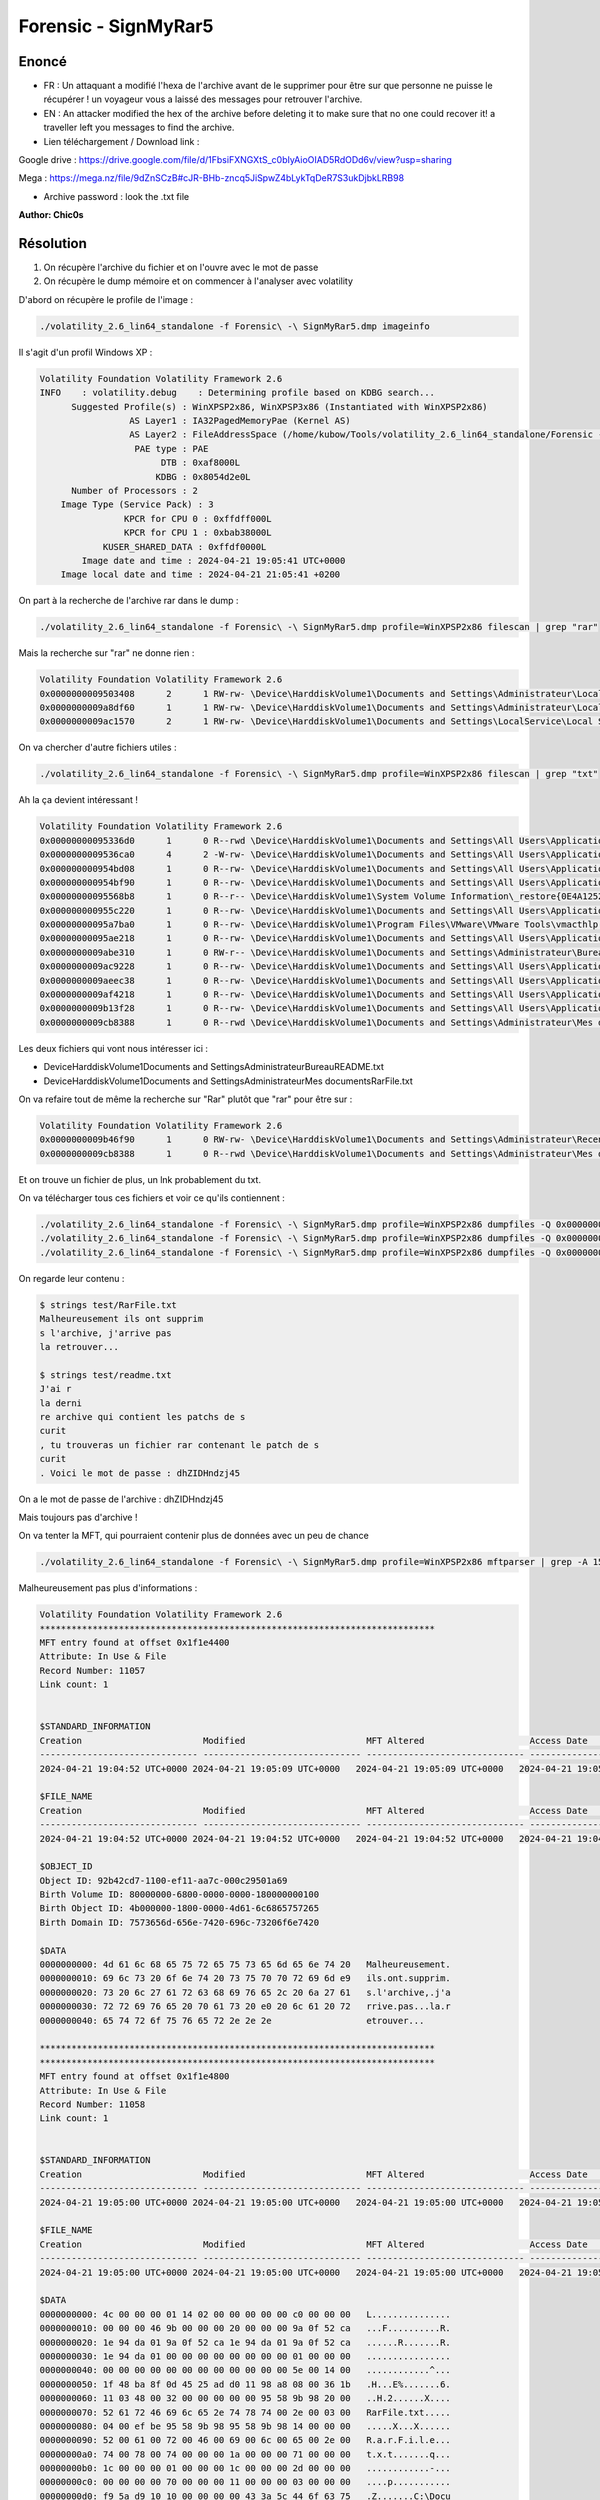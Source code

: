 Forensic - SignMyRar5
=======================

Enoncé
---------

- FR : Un attaquant a modifié l'hexa de l'archive avant de le supprimer pour être sur que personne ne puisse le récupérer !  un voyageur vous a laissé des messages pour retrouver l'archive.
- EN : An attacker modified the hex of the archive before deleting it to make sure that no one could recover it! a traveller left you messages to find the archive.

- Lien téléchargement / Download link :

Google drive : https://drive.google.com/file/d/1FbsiFXNGXtS_c0bIyAioOIAD5RdODd6v/view?usp=sharing

Mega : https://mega.nz/file/9dZnSCzB#cJR-BHb-zncq5JiSpwZ4bLykTqDeR7S3ukDjbkLRB98

- Archive password : look the .txt file

**Author: Chic0s**

Résolution
---------------

1. On récupère l'archive du fichier et on l'ouvre avec le mot de passe
2. On récupère le dump mémoire et on commencer à l'analyser avec volatility

D'abord on récupère le profile de l'image :

.. code-block:: console

    ./volatility_2.6_lin64_standalone -f Forensic\ -\ SignMyRar5.dmp imageinfo 

Il s'agit d'un profil Windows XP : 

.. code-block:: console

    Volatility Foundation Volatility Framework 2.6
    INFO    : volatility.debug    : Determining profile based on KDBG search...
          Suggested Profile(s) : WinXPSP2x86, WinXPSP3x86 (Instantiated with WinXPSP2x86)
                     AS Layer1 : IA32PagedMemoryPae (Kernel AS)
                     AS Layer2 : FileAddressSpace (/home/kubow/Tools/volatility_2.6_lin64_standalone/Forensic - SignMyRar5.dmp)
                      PAE type : PAE
                           DTB : 0xaf8000L
                          KDBG : 0x8054d2e0L
          Number of Processors : 2
        Image Type (Service Pack) : 3
                    KPCR for CPU 0 : 0xffdff000L
                    KPCR for CPU 1 : 0xbab38000L
                KUSER_SHARED_DATA : 0xffdf0000L
            Image date and time : 2024-04-21 19:05:41 UTC+0000
        Image local date and time : 2024-04-21 21:05:41 +0200


On part à la recherche de l'archive rar dans le dump : 

.. code-block:: console

    ./volatility_2.6_lin64_standalone -f Forensic\ -\ SignMyRar5.dmp profile=WinXPSP2x86 filescan | grep "rar"

Mais la recherche sur "rar" ne donne rien : 

.. code-block:: console

    Volatility Foundation Volatility Framework 2.6
    0x0000000009503408      2      1 RW-rw- \Device\HarddiskVolume1\Documents and Settings\Administrateur\Local Settings\Temporary Internet Files\Content.IE5\index.dat
    0x0000000009a8df60      1      1 RW-rw- \Device\HarddiskVolume1\Documents and Settings\Administrateur\Local Settings\Temporary Internet Files\Content.IE5\index.dat
    0x0000000009ac1570      2      1 RW-rw- \Device\HarddiskVolume1\Documents and Settings\LocalService\Local Settings\Temporary Internet Files\Content.IE5\index.dat

On va chercher d'autre fichiers utiles : 

.. code-block:: console

    ./volatility_2.6_lin64_standalone -f Forensic\ -\ SignMyRar5.dmp profile=WinXPSP2x86 filescan | grep "txt"

Ah la ça devient intéressant ! 

.. code-block:: console

    Volatility Foundation Volatility Framework 2.6
    0x00000000095336d0      1      0 R--rwd \Device\HarddiskVolume1\Documents and Settings\All Users\Application Data\VMware\VMware Tools\manifest.txt
    0x0000000009536ca0      4      2 -W-rw- \Device\HarddiskVolume1\Documents and Settings\All Users\Application Data\VMware\VMware VGAuth\logfile.txt.0
    0x000000000954bd08      1      0 R--rw- \Device\HarddiskVolume1\Documents and Settings\All Users\Application Data\VMware\VMware Tools\Unity Filters\win7gadgets.txt
    0x000000000954bf90      1      0 R--rw- \Device\HarddiskVolume1\Documents and Settings\All Users\Application Data\VMware\VMware Tools\Unity Filters\vmwarefilters.txt
    0x00000000095568b8      1      0 R--r-- \Device\HarddiskVolume1\System Volume Information\_restore{0E4A1252-3B4D-4419-8C36-EE82040C97D3}\drivetable.txt
    0x000000000955c220      1      0 R--rw- \Device\HarddiskVolume1\Documents and Settings\All Users\Application Data\VMware\VMware Tools\Unity Filters\microsoftoffice.txt
    0x00000000095a7ba0      1      0 R--rw- \Device\HarddiskVolume1\Program Files\VMware\VMware Tools\vmacthlp.txt
    0x00000000095ae218      1      0 R--rw- \Device\HarddiskVolume1\Documents and Settings\All Users\Application Data\VMware\VMware Tools\Unity Filters\adobeflashcs3.txt
    0x0000000009abe310      1      0 RW-r-- \Device\HarddiskVolume1\Documents and Settings\Administrateur\Bureau\README.txt
    0x0000000009ac9228      1      0 R--rw- \Device\HarddiskVolume1\Documents and Settings\All Users\Application Data\VMware\VMware Tools\Unity Filters\vistasidebar.txt
    0x0000000009aeec38      1      0 R--rw- \Device\HarddiskVolume1\Documents and Settings\All Users\Application Data\VMware\VMware Tools\Unity Filters\visualstudio2005.txt
    0x0000000009af4218      1      0 R--rw- \Device\HarddiskVolume1\Documents and Settings\All Users\Application Data\VMware\VMware Tools\Unity Filters\adobephotoshopcs3.txt
    0x0000000009b13f28      1      0 R--rw- \Device\HarddiskVolume1\Documents and Settings\All Users\Application Data\VMware\VMware Tools\Unity Filters\googledesktop.txt
    0x0000000009cb8388      1      0 R--rwd \Device\HarddiskVolume1\Documents and Settings\Administrateur\Mes documents\RarFile.txt


Les deux fichiers qui vont nous intéresser ici : 

- \Device\HarddiskVolume1\Documents and Settings\Administrateur\Bureau\README.txt
- \Device\HarddiskVolume1\Documents and Settings\Administrateur\Mes documents\RarFile.txt


On va refaire tout de même la recherche sur "Rar" plutôt que "rar" pour être sur : 

.. code-block:: console

    Volatility Foundation Volatility Framework 2.6
    0x0000000009b46f90      1      0 RW-rw- \Device\HarddiskVolume1\Documents and Settings\Administrateur\Recent\RarFile.lnk
    0x0000000009cb8388      1      0 R--rwd \Device\HarddiskVolume1\Documents and Settings\Administrateur\Mes documents\RarFile.txt

Et on trouve un fichier de plus, un lnk probablement du txt. 

On va télécharger tous ces fichiers et voir ce qu'ils contiennent : 

.. code-block:: console

    ./volatility_2.6_lin64_standalone -f Forensic\ -\ SignMyRar5.dmp profile=WinXPSP2x86 dumpfiles -Q 0x0000000009abe310 -D test # README
    ./volatility_2.6_lin64_standalone -f Forensic\ -\ SignMyRar5.dmp profile=WinXPSP2x86 dumpfiles -Q 0x0000000009cb8388 -D test # RarFile.txt
    ./volatility_2.6_lin64_standalone -f Forensic\ -\ SignMyRar5.dmp profile=WinXPSP2x86 dumpfiles -Q 0x0000000009b46f90 -D test # RarFile.lnk


On regarde leur contenu : 

.. code-block:: console

    $ strings test/RarFile.txt 
    Malheureusement ils ont supprim
    s l'archive, j'arrive pas 
    la retrouver...

    $ strings test/readme.txt 
    J'ai r
    la derni
    re archive qui contient les patchs de s
    curit
    , tu trouveras un fichier rar contenant le patch de s
    curit
    . Voici le mot de passe : dhZIDHndzj45


On a le mot de passe de l'archive : dhZIDHndzj45

Mais toujours pas d'archive !

On va tenter la MFT, qui pourraient contenir plus de données avec un peu de chance


.. code-block:: console

    ./volatility_2.6_lin64_standalone -f Forensic\ -\ SignMyRar5.dmp profile=WinXPSP2x86 mftparser | grep -A 15 -B 15 "Rar"


Malheureusement pas plus d'informations : 

.. code-block:: console

    Volatility Foundation Volatility Framework 2.6
    ***************************************************************************
    MFT entry found at offset 0x1f1e4400
    Attribute: In Use & File
    Record Number: 11057
    Link count: 1


    $STANDARD_INFORMATION
    Creation                       Modified                       MFT Altered                    Access Date                    Type
    ------------------------------ ------------------------------ ------------------------------ ------------------------------ ----
    2024-04-21 19:04:52 UTC+0000 2024-04-21 19:05:09 UTC+0000   2024-04-21 19:05:09 UTC+0000   2024-04-21 19:05:09 UTC+0000   Archive

    $FILE_NAME
    Creation                       Modified                       MFT Altered                    Access Date                    Name/Path
    ------------------------------ ------------------------------ ------------------------------ ------------------------------ ---------
    2024-04-21 19:04:52 UTC+0000 2024-04-21 19:04:52 UTC+0000   2024-04-21 19:04:52 UTC+0000   2024-04-21 19:04:52 UTC+0000   Documents and Settings\ADMINI~1\MESDOC~1\RarFile.txt

    $OBJECT_ID
    Object ID: 92b42cd7-1100-ef11-aa7c-000c29501a69
    Birth Volume ID: 80000000-6800-0000-0000-180000000100
    Birth Object ID: 4b000000-1800-0000-4d61-6c6865757265
    Birth Domain ID: 7573656d-656e-7420-696c-73206f6e7420

    $DATA
    0000000000: 4d 61 6c 68 65 75 72 65 75 73 65 6d 65 6e 74 20   Malheureusement.
    0000000010: 69 6c 73 20 6f 6e 74 20 73 75 70 70 72 69 6d e9   ils.ont.supprim.
    0000000020: 73 20 6c 27 61 72 63 68 69 76 65 2c 20 6a 27 61   s.l'archive,.j'a
    0000000030: 72 72 69 76 65 20 70 61 73 20 e0 20 6c 61 20 72   rrive.pas...la.r
    0000000040: 65 74 72 6f 75 76 65 72 2e 2e 2e                  etrouver...

    ***************************************************************************
    ***************************************************************************
    MFT entry found at offset 0x1f1e4800
    Attribute: In Use & File
    Record Number: 11058
    Link count: 1


    $STANDARD_INFORMATION
    Creation                       Modified                       MFT Altered                    Access Date                    Type
    ------------------------------ ------------------------------ ------------------------------ ------------------------------ ----
    2024-04-21 19:05:00 UTC+0000 2024-04-21 19:05:00 UTC+0000   2024-04-21 19:05:00 UTC+0000   2024-04-21 19:05:00 UTC+0000   Archive

    $FILE_NAME
    Creation                       Modified                       MFT Altered                    Access Date                    Name/Path
    ------------------------------ ------------------------------ ------------------------------ ------------------------------ ---------
    2024-04-21 19:05:00 UTC+0000 2024-04-21 19:05:00 UTC+0000   2024-04-21 19:05:00 UTC+0000   2024-04-21 19:05:00 UTC+0000   Documents and Settings\ADMINI~1\Recent\RarFile.lnk

    $DATA
    0000000000: 4c 00 00 00 01 14 02 00 00 00 00 00 c0 00 00 00   L...............
    0000000010: 00 00 00 46 9b 00 00 00 20 00 00 00 9a 0f 52 ca   ...F..........R.
    0000000020: 1e 94 da 01 9a 0f 52 ca 1e 94 da 01 9a 0f 52 ca   ......R.......R.
    0000000030: 1e 94 da 01 00 00 00 00 00 00 00 00 01 00 00 00   ................
    0000000040: 00 00 00 00 00 00 00 00 00 00 00 00 5e 00 14 00   ............^...
    0000000050: 1f 48 ba 8f 0d 45 25 ad d0 11 98 a8 08 00 36 1b   .H...E%.......6.
    0000000060: 11 03 48 00 32 00 00 00 00 00 95 58 9b 98 20 00   ..H.2......X....
    0000000070: 52 61 72 46 69 6c 65 2e 74 78 74 00 2e 00 03 00   RarFile.txt.....
    0000000080: 04 00 ef be 95 58 9b 98 95 58 9b 98 14 00 00 00   .....X...X......
    0000000090: 52 00 61 00 72 00 46 00 69 00 6c 00 65 00 2e 00   R.a.r.F.i.l.e...
    00000000a0: 74 00 78 00 74 00 00 00 1a 00 00 00 71 00 00 00   t.x.t.......q...
    00000000b0: 1c 00 00 00 01 00 00 00 1c 00 00 00 2d 00 00 00   ............-...
    00000000c0: 00 00 00 00 70 00 00 00 11 00 00 00 03 00 00 00   ....p...........
    00000000d0: f9 5a d9 10 10 00 00 00 00 43 3a 5c 44 6f 63 75   .Z.......C:\Docu
    00000000e0: 6d 65 6e 74 73 20 61 6e 64 20 53 65 74 74 69 6e   ments.and.Settin
    00000000f0: 67 73 5c 41 64 6d 69 6e 69 73 74 72 61 74 65 75   gs\Administrateu
    0000000100: 72 5c 4d 65 73 20 64 6f 63 75 6d 65 6e 74 73 5c   r\Mes.documents\
    0000000110: 52 61 72 46 69 6c 65 2e 74 78 74 00 00 1c 00 2e   RarFile.txt.....
    0000000120: 00 2e 00 5c 00 4d 00 65 00 73 00 20 00 64 00 6f   ...\.M.e.s...d.o
    0000000130: 00 63 00 75 00 6d 00 65 00 6e 00 74 00 73 00 5c   .c.u.m.e.n.t.s.\
    0000000140: 00 52 00 61 00 72 00 46 00 69 00 6c 00 65 00 2e   .R.a.r.F.i.l.e..
    0000000150: 00 74 00 78 00 74 00 36 00 43 00 3a 00 5c 00 44   .t.x.t.6.C.:.\.D
    0000000160: 00 6f 00 63 00 75 00 6d 00 65 00 6e 00 74 00 73   .o.c.u.m.e.n.t.s
    0000000170: 00 20 00 61 00 6e 00 64 00 20 00 53 00 65 00 74   ...a.n.d...S.e.t
    0000000180: 00 74 00 69 00 6e 00 67 00 73 00 5c 00 41 00 64   .t.i.n.g.s.\.A.d
    0000000190: 00 6d 00 69 00 6e 00 69 00 73 00 74 00 72 00 61   .m.i.n.i.s.t.r.a
    00000001a0: 00 74 00 65 00 75 00 72 00 5c 00 4d 00 65 00 73   .t.e.u.r.\.M.e.s
    00000001b0: 00 20 00 64 00 6f 00 63 00 75 00 6d 00 65 00 6e   ...d.o.c.u.m.e.n
    00000001c0: 00 74 00 73 00 10 00 00 00 05 00 00 a0 05 00 00   .t.s............
    00000001d0: 00 14 00 00 00 60 00 00 00 03 00 00 a0 58 00 00   .....`.......X..
    00000001e0: 00 00 00 00 00 6d 63 74 66 2d 62 34 31 39 62 36   .....mctf-b419b6
    00000001f0: 37 65 35 63 00 1e a9 39 02 5d 3c 51 4b be b6 7c   7e5c...9.]<QK..|
    0000000200: f7 aa 93 03 09 92 b4 2c d7 11 00 ef 11 aa 7c 00   .......,......|.


On va donc s'intéresser à la corbeille, attention il faut chercher "RECYCLE"

.. code-block:: console

    ./volatility_2.6_lin64_standalone -f Forensic\ -\ SignMyRar5.dmp profile=WinXPSP2x86 filescan | grep "RECYCLE"

Il y a 3 fichiers qui sont présent : 

.. code-block:: console

    Volatility Foundation Volatility Framework 2.6
    0x00000000094f7998      1      0 R--rwd \Device\HarddiskVolume1\RECYCLER\S-1-5-21-1202660629-448539723-725345543-500\desktop.ini
    0x0000000009a7dad0      1      0 R--rw- \Device\HarddiskVolume1\RECYCLER\S-1-5-21-1202660629-448539723-7253455
    0x0000000009cb3df8      1      0 RW---- \Device\HarddiskVolume1\RECYCLER\S-1-5-21-1202660629-448539723-725345543-500\INFO2


On va télécharger les trois, et le deuxième donne un résultat intéressant lorsqu'on fait un strings dessus : 

.. code-block:: console

    ./volatility_2.6_lin64_standalone -f Forensic\ -\ SignMyRar5.dmp profile=WinXPSP2x86 dumpfiles -Q 0x0000000009a7dad0 -D test 


    $ strings test/file.None.0x89886c98.dat 
    flag0
    93Ob!
    l2$[
    {RB}
    flag0
    93Ob!
    l2$[


Cependant, lorsqu'on le renomme en archive.rar, il s'ouvre mais rien n'apparaît, pas de prompt de mot de passe, pas de fichier.

Après avoir demandé conseil j'ai examiné le fichier en hexadecimal : 

.. code-block:: console

    $ xxd archive.rar
    00000000: ffff ffff 1a07 0100 6b85 ba73 0d01 0509  ........k..s....
    00000010: 0808 0103 8080 0098 8100 9158 ae06 5102  ...........X..Q.
    00000020: 033c b000 04a0 0020 0983 84f5 8005 0004  .<..... ........
    00000030: 666c 6167 3001 0003 0fde d33c b71b f99a  flag0......<....
    00000040: 18d0 e739 334f 6221 c017 0f03 6e96 a16a  ...93Ob!....n..j
    00000050: 087d 93a3 796d d9a5 1551 acf0 6c32 245b  .}..ym...Q..l2$[
    00000060: f410 acbc 2a0a 0302 eb83 4b40 0294 da01  ....*.....K@....
    00000070: c4b2 a111 b7dd 503b 6cca 56de 61c4 2288  ......P;l.V.a.".
    00000080: 884c e1d5 ecba 7e07 f191 189f 0140 71a8  .L....~......@q.
    00000090: 9f67 0232 44e4 84a2 835d 53b7 94d9 2f55  .g.2D....]S.../U
    000000a0: 2ff2 73d3 1203 0703 f001 00f0 0100 8000  /.s.............
    000000b0: 0002 5252 0207 037b 5242 7dd1 d87d 1378  ..RR...{RB}..}.x
    000000c0: 6cda 61f0 0000 0050 0000 0001 0100 0000  l.a....P........
    000000d0: 0000 0000 00a0 0000 00a0 0000 0000 0000  ................
    000000e0: 00a0 0000 0000 0000 00f0 0000 0000 0000  ................
    000000f0: 0001 0001 0000 00e6 76cd d668 782c 88b3  ........v..hx,..
    00000100: 0f05 44dd 859a 6eff ffff ff1a 0701 006b  ..D...n........k
    00000110: 85ba 730d 0105 0908 0801 0380 8000 9881  ..s.............
    00000120: 0091 58ae 0651 0203 3cb0 0004 a000 2009  ..X..Q..<..... .
    00000130: 8384 f580 0500 0466 6c61 6730 0100 030f  .......flag0....
    00000140: ded3 3cb7 1bf9 9a18 d0e7 3933 4f62 21c0  ..<.......93Ob!.
    00000150: 170f 036e 96a1 6a08 7d93 a379 6dd9 a515  ...n..j.}..ym...
    00000160: 51ac f06c 3224 5bf4 10ac bc2a 0a03 02eb  Q..l2$[....*....
    00000170: 834b 4002 94da 01c4 b2a1 11b7 dd50 3b6c  .K@..........P;l
    00000180: ca56 de61 c422 8888 4ce1 d5ec ba7e 07f1  .V.a."..L....~..
    00000190: 9118 9f01 4071 a89f 6702 3244 e484 a283  ....@q..g.2D....
    000001a0: 5d53 b794 d92f 551d 7756 5103 0504 0000  ]S.../U.wVQ.....


Ce site m'a permis de découvrir que la signature du RAR était corrompue : https://ctf-wiki.mahaloz.re/misc/archive/rar/ 

Normalement, un fichier RAR doit commencer par 52 61 72 21 1A 07 00 

Or on peut voir que nous avons : ffff ffff 1a07 0

On va donc ouvrir le rar avec hexedit et on saisit 52 61 72 21 pour remplacer les ff ff ff ff 

On ferme et on sauvegarde, on rouvre l'archive et la bingo ! On a un fichier flag et le prompt du mot de passe 

On utilise le mot de passe et on obtient le flag : MCTF{H3ll0_H4ck3r_Y0u-F1nd_D4t4} 